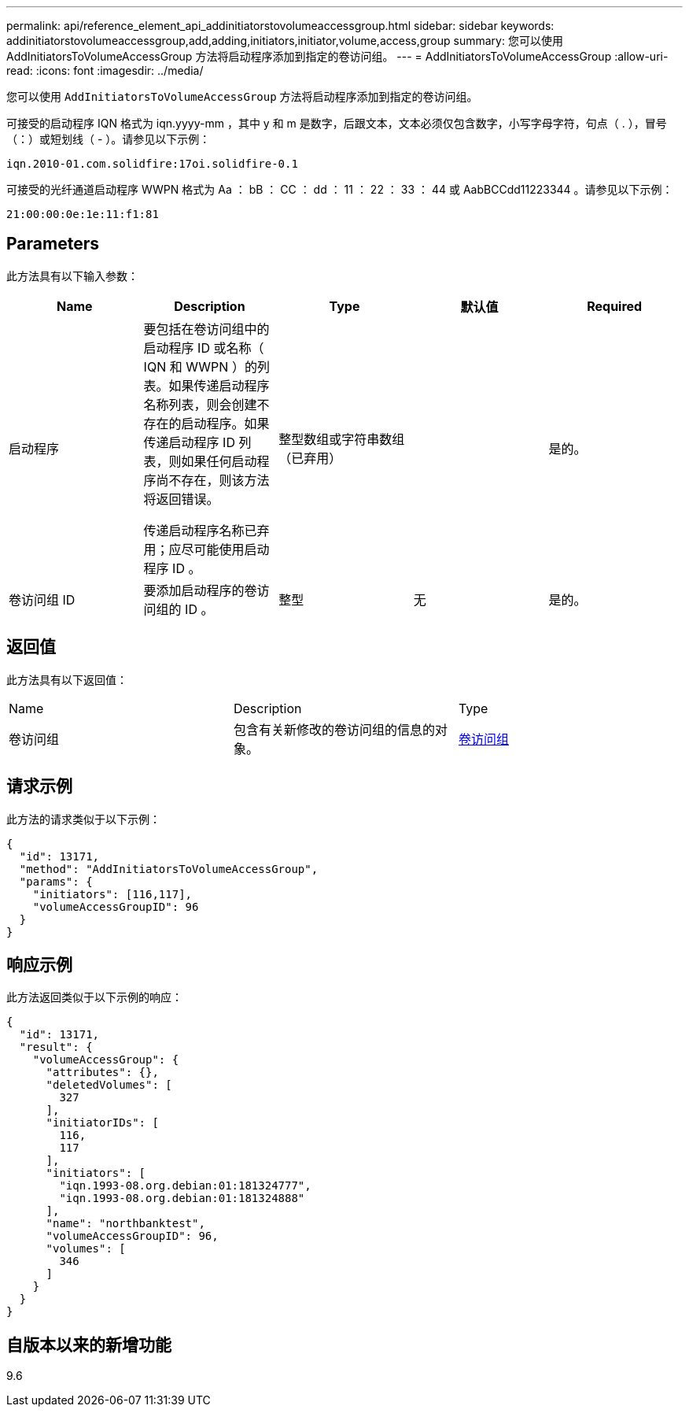 ---
permalink: api/reference_element_api_addinitiatorstovolumeaccessgroup.html 
sidebar: sidebar 
keywords: addinitiatorstovolumeaccessgroup,add,adding,initiators,initiator,volume,access,group 
summary: 您可以使用 AddInitiatorsToVolumeAccessGroup 方法将启动程序添加到指定的卷访问组。 
---
= AddInitiatorsToVolumeAccessGroup
:allow-uri-read: 
:icons: font
:imagesdir: ../media/


[role="lead"]
您可以使用 `AddInitiatorsToVolumeAccessGroup` 方法将启动程序添加到指定的卷访问组。

可接受的启动程序 IQN 格式为 iqn.yyyy-mm ，其中 y 和 m 是数字，后跟文本，文本必须仅包含数字，小写字母字符，句点（ . ），冒号（：）或短划线（ - ）。请参见以下示例：

[listing]
----
iqn.2010-01.com.solidfire:17oi.solidfire-0.1
----
可接受的光纤通道启动程序 WWPN 格式为 Aa ： bB ： CC ： dd ： 11 ： 22 ： 33 ： 44 或 AabBCCdd11223344 。请参见以下示例：

[listing]
----
21:00:00:0e:1e:11:f1:81
----


== Parameters

此方法具有以下输入参数：

|===
| Name | Description | Type | 默认值 | Required 


 a| 
启动程序
 a| 
要包括在卷访问组中的启动程序 ID 或名称（ IQN 和 WWPN ）的列表。如果传递启动程序名称列表，则会创建不存在的启动程序。如果传递启动程序 ID 列表，则如果任何启动程序尚不存在，则该方法将返回错误。

传递启动程序名称已弃用；应尽可能使用启动程序 ID 。
 a| 
整型数组或字符串数组（已弃用）
 a| 
 a| 
是的。



 a| 
卷访问组 ID
 a| 
要添加启动程序的卷访问组的 ID 。
 a| 
整型
 a| 
无
 a| 
是的。

|===


== 返回值

此方法具有以下返回值：

|===


| Name | Description | Type 


 a| 
卷访问组
 a| 
包含有关新修改的卷访问组的信息的对象。
 a| 
xref:reference_element_api_volumeaccessgroup.adoc[卷访问组]

|===


== 请求示例

此方法的请求类似于以下示例：

[listing]
----
{
  "id": 13171,
  "method": "AddInitiatorsToVolumeAccessGroup",
  "params": {
    "initiators": [116,117],
    "volumeAccessGroupID": 96
  }
}
----


== 响应示例

此方法返回类似于以下示例的响应：

[listing]
----
{
  "id": 13171,
  "result": {
    "volumeAccessGroup": {
      "attributes": {},
      "deletedVolumes": [
        327
      ],
      "initiatorIDs": [
        116,
        117
      ],
      "initiators": [
        "iqn.1993-08.org.debian:01:181324777",
        "iqn.1993-08.org.debian:01:181324888"
      ],
      "name": "northbanktest",
      "volumeAccessGroupID": 96,
      "volumes": [
        346
      ]
    }
  }
}
----


== 自版本以来的新增功能

9.6
